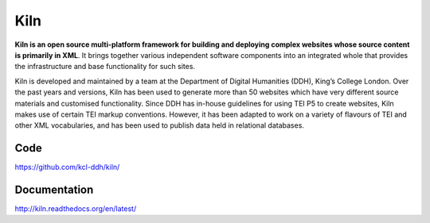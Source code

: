 Kiln
====

**Kiln is an open source multi-platform framework for building and deploying
complex websites whose source content is primarily in XML**. It brings together
various independent software components into an integrated whole that provides
the infrastructure and base functionality for such sites.

Kiln is developed and maintained by a team at the Department of Digital
Humanities (DDH), King’s College London. Over the past years and versions, Kiln
has been used to generate more than 50 websites which have very different
source materials and customised functionality. Since DDH has in-house
guidelines for using TEI P5 to create websites, Kiln makes use of certain TEI
markup conventions. However, it has been adapted to work on a variety of
flavours of TEI and other XML vocabularies, and has been used to publish data
held in relational databases.

Code
----

https://github.com/kcl-ddh/kiln/

Documentation
-------------

http://kiln.readthedocs.org/en/latest/
